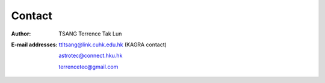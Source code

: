 Contact
=======
:Author:
  TSANG Terrence Tak Lun
  
:E-mail addresses:

  ttltsang@link.cuhk.edu.hk (KAGRA contact)

  astrotec@connect.hku.hk

  terrencetec@gmail.com
